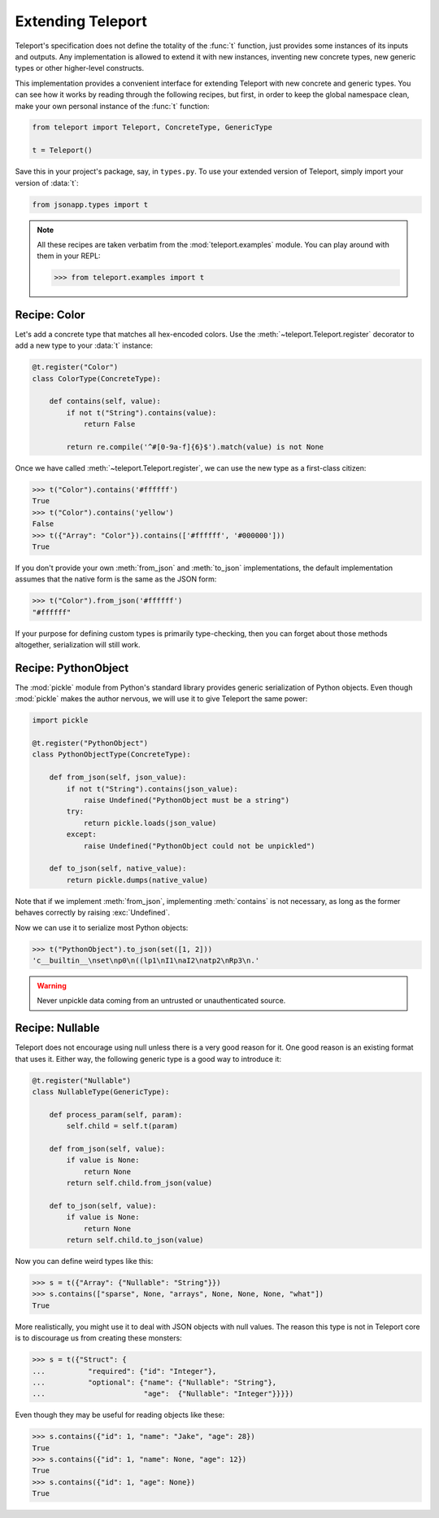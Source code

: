 Extending Teleport
------------------

Teleport's specification does not define the totality of the :func:`t`
function, just provides some instances of its inputs and outputs. Any
implementation is allowed to extend it with new instances, inventing new
concrete types, new generic types or other higher-level constructs.

This implementation provides a convenient interface for extending Teleport with
new concrete and generic types. You can see how it works by reading through
the following recipes, but first, in order to keep the global namespace clean,
make your own personal instance of the :func:`t` function:

.. code-block:: python

    from teleport import Teleport, ConcreteType, GenericType

    t = Teleport()

Save this in your project's package, say, in ``types.py``. To use your extended
version of Teleport, simply import your version of :data:`t`:

.. code-block:: python

    from jsonapp.types import t

.. note::

    All these recipes are taken verbatim from the :mod:`teleport.examples`
    module. You can play around with them in your REPL:

    .. code-block:: python

        >>> from teleport.examples import t

Recipe: Color
^^^^^^^^^^^^^

Let's add a concrete type that matches all hex-encoded colors. Use the
:meth:`~teleport.Teleport.register` decorator to add a new type to your
:data:`t` instance:

.. code-block:: python

    @t.register("Color")
    class ColorType(ConcreteType):

        def contains(self, value):
            if not t("String").contains(value):
                return False

            return re.compile('^#[0-9a-f]{6}$').match(value) is not None

Once we have called :meth:`~teleport.Teleport.register`, we can use the new
type as a first-class citizen:

.. code-block:: python

    >>> t("Color").contains('#ffffff')
    True
    >>> t("Color").contains('yellow')
    False
    >>> t({"Array": "Color"}).contains(['#ffffff', '#000000']))
    True

If you don't provide your own :meth:`from_json` and :meth:`to_json`
implementations, the default implementation assumes that the native form is
the same as the JSON form:

.. code-block:: python

    >>> t("Color").from_json('#ffffff')
    "#ffffff"

If your purpose for defining custom types is primarily type-checking, then you
can forget about those methods altogether, serialization will still work.

Recipe: PythonObject
^^^^^^^^^^^^^^^^^^^^

The :mod:`pickle` module from Python's standard library provides generic
serialization of Python objects. Even though :mod:`pickle` makes the author
nervous, we will use it to give Teleport the same power:

.. code-block:: python

    import pickle

    @t.register("PythonObject")
    class PythonObjectType(ConcreteType):

        def from_json(self, json_value):
            if not t("String").contains(json_value):
                raise Undefined("PythonObject must be a string")
            try:
                return pickle.loads(json_value)
            except:
                raise Undefined("PythonObject could not be unpickled")

        def to_json(self, native_value):
            return pickle.dumps(native_value)

Note that if we implement :meth:`from_json`, implementing :meth:`contains` is
not necessary, as long as the former behaves correctly by raising
:exc:`Undefined`.

Now we can use it to serialize most Python objects:

.. code-block:: python

    >>> t("PythonObject").to_json(set([1, 2]))
    'c__builtin__\nset\np0\n((lp1\nI1\naI2\natp2\nRp3\n.'

.. warning::

    Never unpickle data coming from an untrusted or unauthenticated source.

Recipe: Nullable
^^^^^^^^^^^^^^^^

Teleport does not encourage using null unless there is a very good reason for
it. One good reason is an existing format that uses it. Either way, the
following generic type is a good way to introduce it:

.. code-block:: python

    @t.register("Nullable")
    class NullableType(GenericType):

        def process_param(self, param):
            self.child = self.t(param)

        def from_json(self, value):
            if value is None:
                return None
            return self.child.from_json(value)

        def to_json(self, value):
            if value is None:
                return None
            return self.child.to_json(value)

Now you can define weird types like this:

.. code-block:: python

    >>> s = t({"Array": {"Nullable": "String"}})
    >>> s.contains(["sparse", None, "arrays", None, None, None, "what"])
    True

More realistically, you might use it to deal with JSON objects with null
values. The reason this type is not in Teleport core is to discourage us from
creating these monsters:

.. code-block:: python

    >>> s = t({"Struct": {
    ...          "required": {"id": "Integer"},
    ...          "optional": {"name": {"Nullable": "String"},
    ...                       "age":  {"Nullable": "Integer"}}}})

Even though they may be useful for reading objects like these:

.. code-block:: python

    >>> s.contains({"id": 1, "name": "Jake", "age": 28})
    True
    >>> s.contains({"id": 1, "name": None, "age": 12})
    True
    >>> s.contains({"id": 1, "age": None})
    True
